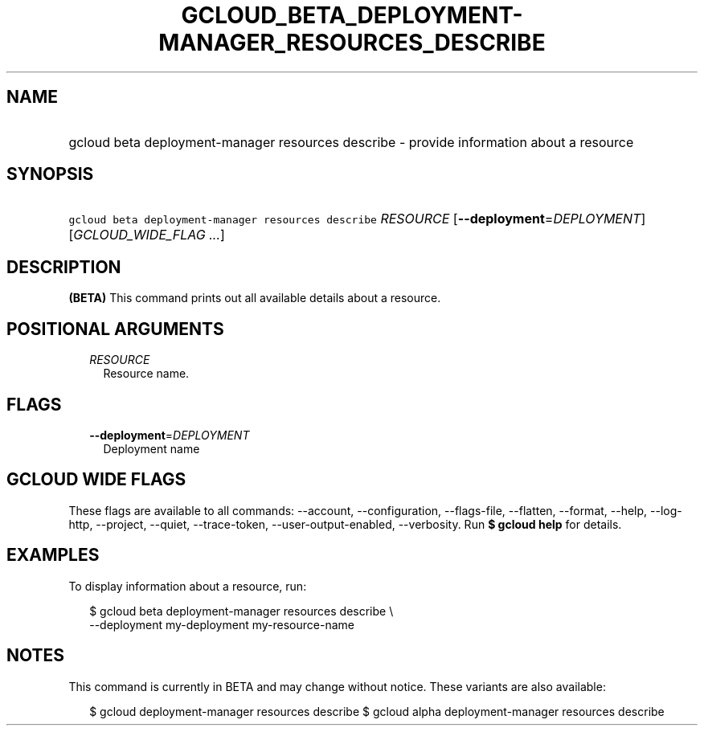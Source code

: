 
.TH "GCLOUD_BETA_DEPLOYMENT\-MANAGER_RESOURCES_DESCRIBE" 1



.SH "NAME"
.HP
gcloud beta deployment\-manager resources describe \- provide information about a resource



.SH "SYNOPSIS"
.HP
\f5gcloud beta deployment\-manager resources describe\fR \fIRESOURCE\fR [\fB\-\-deployment\fR=\fIDEPLOYMENT\fR] [\fIGCLOUD_WIDE_FLAG\ ...\fR]



.SH "DESCRIPTION"

\fB(BETA)\fR This command prints out all available details about a resource.



.SH "POSITIONAL ARGUMENTS"

.RS 2m
.TP 2m
\fIRESOURCE\fR
Resource name.


.RE
.sp

.SH "FLAGS"

.RS 2m
.TP 2m
\fB\-\-deployment\fR=\fIDEPLOYMENT\fR
Deployment name


.RE
.sp

.SH "GCLOUD WIDE FLAGS"

These flags are available to all commands: \-\-account, \-\-configuration,
\-\-flags\-file, \-\-flatten, \-\-format, \-\-help, \-\-log\-http, \-\-project,
\-\-quiet, \-\-trace\-token, \-\-user\-output\-enabled, \-\-verbosity. Run \fB$
gcloud help\fR for details.



.SH "EXAMPLES"

To display information about a resource, run:

.RS 2m
$ gcloud beta deployment\-manager resources describe \e
    \-\-deployment my\-deployment my\-resource\-name
.RE



.SH "NOTES"

This command is currently in BETA and may change without notice. These variants
are also available:

.RS 2m
$ gcloud deployment\-manager resources describe
$ gcloud alpha deployment\-manager resources describe
.RE


